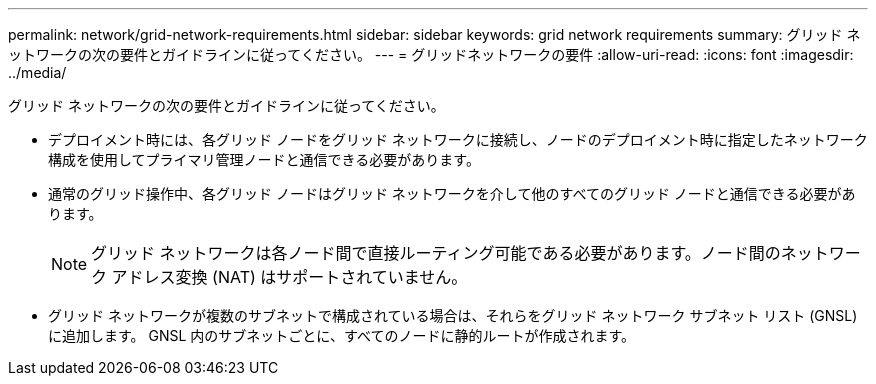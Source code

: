 ---
permalink: network/grid-network-requirements.html 
sidebar: sidebar 
keywords: grid network requirements 
summary: グリッド ネットワークの次の要件とガイドラインに従ってください。 
---
= グリッドネットワークの要件
:allow-uri-read: 
:icons: font
:imagesdir: ../media/


[role="lead"]
グリッド ネットワークの次の要件とガイドラインに従ってください。

* デプロイメント時には、各グリッド ノードをグリッド ネットワークに接続し、ノードのデプロイメント時に指定したネットワーク構成を使用してプライマリ管理ノードと通信できる必要があります。
* 通常のグリッド操作中、各グリッド ノードはグリッド ネットワークを介して他のすべてのグリッド ノードと通信できる必要があります。
+

NOTE: グリッド ネットワークは各ノード間で直接ルーティング可能である必要があります。ノード間のネットワーク アドレス変換 (NAT) はサポートされていません。

* グリッド ネットワークが複数のサブネットで構成されている場合は、それらをグリッド ネットワーク サブネット リスト (GNSL) に追加します。  GNSL 内のサブネットごとに、すべてのノードに静的ルートが作成されます。

